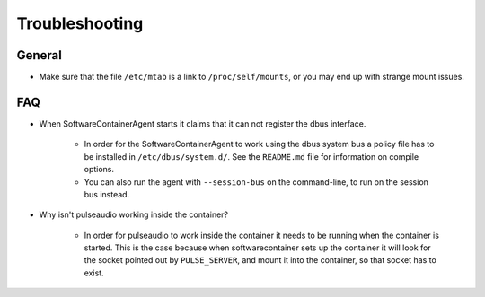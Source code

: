 
.. _troubleshooting:

Troubleshooting
***************

General
-------
* Make sure that the file ``/etc/mtab`` is a link to ``/proc/self/mounts``, or you may end up with
  strange mount issues.

FAQ
---

* When SoftwareContainerAgent starts it claims that it can not register the
  dbus interface.

    * In order for the SoftwareContainerAgent to work using the dbus system bus a
      policy file has to be installed in ``/etc/dbus/system.d/``. See the ``README.md``
      file for information on compile options.
    * You can also run the agent with ``--session-bus`` on the command-line, to run on the
      session bus instead.

* Why isn't pulseaudio working inside the container?

    * In order for pulseaudio to work inside the container it needs to be running when the container
      is started. This is the case because when softwarecontainer sets up the container it will look
      for the socket pointed out by ``PULSE_SERVER``, and mount it into the container, so that
      socket has to exist.
